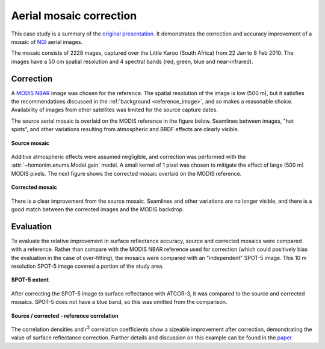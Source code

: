 Aerial mosaic correction
========================

This case study is a summary of the `original presentation <https://www.researchgate.net/publication/328317307_Radiometric_homogenisation_of_aerial_images_by_calibrating_with_satellite_data>`_.  It demonstrates the correction and accuracy improvement of a mosaic of `NGI <https://ngi.dalrrd.gov.za/index.php/what-we-do/aerial-photography-and-imagery>`_ aerial images.

The mosaic consists of 2228 mages, captured over the Little Karoo (South Africa) from 22 Jan to 8 Feb 2010.  The images have a 50 cm spatial resolution and 4 spectral bands (red, green, blue and near-infrared).

.. figure:: aerial_mosaic-study_area.png
    :scale: 50 %
    :align: center


Correction
----------

A `MODIS NBAR <https://developers.google.com/earth-engine/datasets/catalog/MODIS_006_MCD43A4>`_ image was chosen for the reference.  The spatial resolution of the image is low (500 m), but it satisfies the recommendations discussed in the :ref:`background <reference_image>`, and so makes a reasonable choice.  Availability of images from other satellites was limited for the source capture dates.

The source aerial mosaic is overlaid on the MODIS reference in the figure below.  Seamlines between images, "hot spots", and other variations resulting from atmospheric and BRDF effects are clearly visible.

.. _source-mosaic:

.. figure:: aerial_mosaic-source_mosaic.jpg
    :width: 80%
    :align: center

    **Source mosaic**

Additive atmospheric effects were assumed negligible, and correction was performed with the :attr:`~homonim.enums.Model.gain` model.  A small kernel of 1 pixel was chosen to mitigate the effect of large (500 m) MODIS pixels.  The next figure shows the corrected mosaic overlaid on the MODIS reference.

.. figure:: aerial_mosaic-corrected_mosaic.jpg
    :width: 80%
    :align: center

    **Corrected mosaic**

There is a clear improvement from the source mosaic.  Seamlines and other variations are no longer visible, and there is a good match between the corrected images and the MODIS backdrop.

Evaluation
----------

To evaluate the relative improvement in surface reflectance accuracy, source and corrected mosaics were compared with a reference.  Rather than compare with the MODIS NBAR reference used for correction (which could positively bias the evaluation in the case of over-fitting), the mosaics were compared with an "independent" SPOT-5 image.  This 10 m resolution SPOT-5 image covered a portion of the study area.

.. figure:: aerial_mosaic-spot5_extent.jpg
    :width: 50 %
    :align: center

    **SPOT-5 extent**

After correcting the SPOT-5 image to surface reflectance with ATCOR-3, it was compared to the source and corrected mosaics.  SPOT-5 does not have a blue band, so this was omitted from the comparison.

.. figure:: aerial_mosaic-eval_kde.jpg
    :align: center

    **Source / corrected - reference correlation**

The correlation densities and *r*:sup:`2` correlation coefficients show a sizeable improvement after correction, demonstrating the value of surface reflectance correction.  Further details and discussion on this example can be found in the `paper <https://www.researchgate.net/publication/328317307_Radiometric_homogenisation_of_aerial_images_by_calibrating_with_satellite_data>`_
